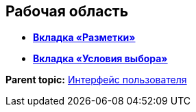 
== Рабочая область

* *xref:designerlayouts_layoutstab.adoc[Вкладка «Разметки»]* +
* *xref:designerlayouts_conditionstab.adoc[Вкладка «Условия выбора»]* +

*Parent topic:* xref:designerlayouts_interface.adoc[Интерфейс пользователя]
